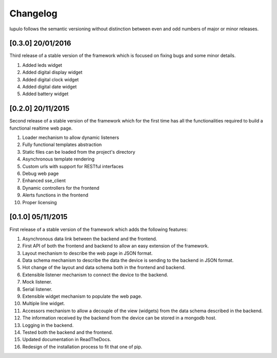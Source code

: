 Changelog
=========

lupulo follows the semantic versioning without distinction between even and odd
numbers of major or minor releases.

[0.3.0] 20/01/2016
------------------

Third release of a stable version of the framework which is focused on fixing
bugs and some minor details.

#. Added leds widget
#. Added digital display widget
#. Added digital clock widget
#. Added digital date widget
#. Added battery widget

[0.2.0] 20/11/2015
------------------

Second release of a stable version of the framework which for the first time has
all the functionalities required to build a functional realtime web page.

#. Loader mechanism to allow dynamic listeners
#. Fully functional templates abstraction
#. Static files can be loaded from the project's directory
#. Asynchronous template rendering
#. Custom urls with support for RESTful interfaces
#. Debug web page
#. Enhanced sse_client
#. Dynamic controllers for the frontend
#. Alerts functions in the frontend
#. Proper licensing

[0.1.0] 05/11/2015
------------------

First release of a stable version of the framework which adds the following
features:

#. Asynchronous data link between the backend and the frontend.
#. First API of both the frontend and backend to allow an easy extension of the
   framework.
#. Layout mechanism to describe the web page in JSON format.
#. Data schema mechanism to describe the data the device is sending to the
   backend in JSON format.
#. Hot change of the layout and data schema both in the frontend and backend.
#. Extensible listener mechanism to connect the device to the backend.
#. Mock listener.
#. Serial listener.
#. Extensible widget mechanism to populate the web page.
#. Multiple line widget.
#. Accessors mechanism to allow a decouple of the view (widgets) from the data
   schema described in the backend.
#. The information received by the backend from the device can be stored in
   a mongodb host.
#. Logging in the backend.
#. Tested both the backend and the frontend.
#. Updated documentation in ReadTheDocs.
#. Redesign of the installation process to fit that one of pip.
